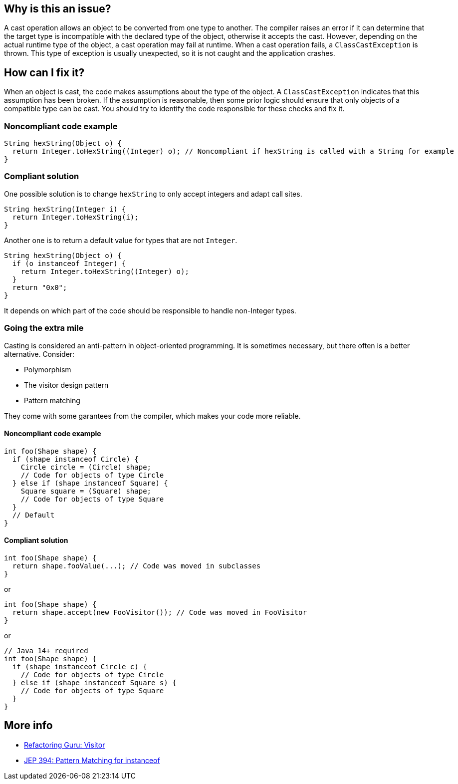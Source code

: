 == Why is this an issue?

A cast operation allows an object to be converted from one type to another.
The compiler raises an error if it can determine that the target type is incompatible with the declared type of the object, otherwise it accepts the cast.
However, depending on the actual runtime type of the object, a cast operation may fail at runtime.
When a cast operation fails, a `ClassCastException` is thrown.
This type of exception is usually unexpected, so it is not caught and the application crashes.

== How can I fix it?

When an object is cast, the code makes assumptions about the type of the object.
A `ClassCastException` indicates that this assumption has been broken.
If the assumption is reasonable, then some prior logic should ensure that only objects of a compatible type can be cast.
You should try to identify the code responsible for these checks and fix it.

=== Noncompliant code example

[source,java,diff-id=1,diff-type=noncompliant]
----
String hexString(Object o) {
  return Integer.toHexString((Integer) o); // Noncompliant if hexString is called with a String for example 
}
----

=== Compliant solution

One possible solution is to change `hexString` to only accept integers and adapt call sites.

[source,java,diff-id=1,diff-type=compliant]
----
String hexString(Integer i) {
  return Integer.toHexString(i);
}
----

Another one is to return a default value for types that are not `Integer`.

[source,java,diff-id=1,diff-type=compliant]
----
String hexString(Object o) {
  if (o instanceof Integer) {
    return Integer.toHexString((Integer) o);
  }
  return "0x0";
}
----

It depends on which part of the code should be responsible to handle non-Integer types.

=== Going the extra mile

Casting is considered an anti-pattern in object-oriented programming.
It is sometimes necessary, but there often is a better alternative.
Consider:

* Polymorphism
* The visitor design pattern
* Pattern matching

They come with some garantees from the compiler, which makes your code more reliable.

==== Noncompliant code example

[source,java,diff-id=2,diff-type=noncompliant]
----
int foo(Shape shape) {
  if (shape instanceof Circle) {
    Circle circle = (Circle) shape;
    // Code for objects of type Circle
  } else if (shape instanceof Square) {
    Square square = (Square) shape;
    // Code for objects of type Square
  }
  // Default
}
----

==== Compliant solution

[source,java,diff-id=2,diff-type=compliant]
----
int foo(Shape shape) {
  return shape.fooValue(...); // Code was moved in subclasses
}
----

or

[source,java,diff-id=2,diff-type=compliant]
----
int foo(Shape shape) {
  return shape.accept(new FooVisitor()); // Code was moved in FooVisitor
}
----

or

[source,java,diff-id=2,diff-type=compliant]
----
// Java 14+ required
int foo(Shape shape) {
  if (shape instanceof Circle c) {
    // Code for objects of type Circle
  } else if (shape instanceof Square s) {
    // Code for objects of type Square
  }
}
----

== More info

* https://refactoring.guru/design-patterns/visitor[Refactoring Guru: Visitor]
* https://openjdk.org/jeps/394[JEP 394: Pattern Matching for instanceof]
